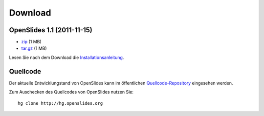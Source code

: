 Download
========


OpenSlides 1.1 (2011-11-15)
---------------------------

- `zip <http://openslides.org/download/openslides-1.1.zip>`_ (1 MB)
- `tar.gz <http://openslides.org/download/openslides-1.1.tar.gz>`_ (1 MB)

Lesen Sie nach dem Download die 
`Installationsanleitung <http://openslides.org/download/INSTALL-1.1.txt>`_.


Quellcode
---------

Der aktuelle Entwicklungstand von OpenSlides kann im öffentlichen 
`Quellcode-Repository <http://dev.openslides.org/browser>`_ 
eingesehen werden.

Zum Auschecken des Quellcodes von OpenSlides nutzen Sie::
  
  hg clone http://hg.openslides.org
